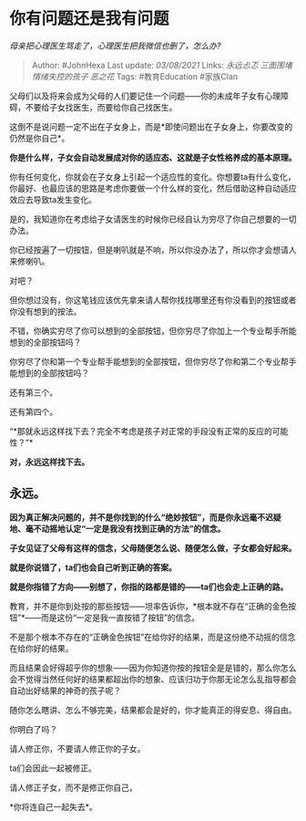 * 你有问题还是我有问题
  :PROPERTIES:
  :CUSTOM_ID: 你有问题还是我有问题
  :END:

/母亲把心理医生骂走了，心理医生把我微信也删了，怎么办?/

#+BEGIN_QUOTE
  Author: #JohnHexa Last update: /03/08/2021/ Links: [[永远忐忑]]
  [[三面围堵]] [[情绪失控的孩子]] [[恶之花]] Tags: #教育Education
  #家族Clan
#+END_QUOTE

父母们以及将来会成为父母的人们要记住一个问题------你的未成年子女有心理障碍，不要给子女找医生，而要给你自己找医生。

这倒不是说问题一定不出在子女身上，而是*即使问题出在子女身上，你要改变的仍然是你自己*。

*你是什么样，子女会自动发展成对你的适应态、这就是子女性格养成的基本原理。*

你有任何变化，你就会在子女身上引起一个适应性的变化。你想要ta有什么变化，你最好、也最应该的思路是考虑你要做一个什么样的变化，然后借助这种自动适应效应去导致ta发生变化。

是的，我知道你在考虑给子女请医生的时候你已经自认为穷尽了你自己想要的一切办法。

你已经按遍了一切按钮，但是喇叭就是不响，所以你没办法了，所以你才会想请人来修喇叭。

对吧？

但你想过没有，你这笔钱应该优先拿来请人帮你找找哪里还有你没看到的按钮或者你没有想到的按法。

不错，你确实穷尽了你可以想到的全部按钮，但你穷尽了你加上一个专业帮手所能想到的全部按钮吗？

你穷尽了你和第一个专业帮手能想到的全部按钮，但你穷尽了你和第二个专业帮手能想到的全部按钮吗？

还有第三个。

还有第四个。

“*那就永远这样找下去？完全不考虑是孩子对正常的手段没有正常的反应的可能性？”*

*对，永远这样找下去。*

** *永远。*
   :PROPERTIES:
   :CUSTOM_ID: 永远
   :END:

*因为真正解决问题的，并不是你找到的什么“绝妙按钮”，而是你永远毫不迟疑地、毫不动摇地认定“一定是我没有找到正确的方法”的信念。*

*子女见证了父母有这样的信念，父母随便怎么说、随便怎么做，子女都会好起来。*

*就是你说错了，ta们也会自己听到正确的答案。*

*就是你指错了方向------别想了，你指的路都是错的------ta们也会走上正确的路。*

教育，并不是你到处按的那些按钮------坦率告诉你，*根本就不存在“正确的金色按钮”*------而是这份“一定是我一直按错了按钮”的信念。

不是那个根本不存在的“正确金色按钮”在给你好的结果，而是这份绝不动摇的信念在给你好的结果。

而且结果会好得超乎你的想象------因为你知道你按的按钮全是是错的，那么你怎么会不觉得当然任何好的结果都超出你的想象、应该归功于你那无论怎么乱指导都会自动出好结果的神奇的孩子呢？

随你怎么瞎讲、怎么不够完美，结果都会是好的，你才能真正的得安息、得自由。

你明白了吗？

请人修正你，不要请人修正你的子女。

ta们会因此一起被修正。

请人修正子女，而不是修正你自己，

*你将连自己一起失去*。
